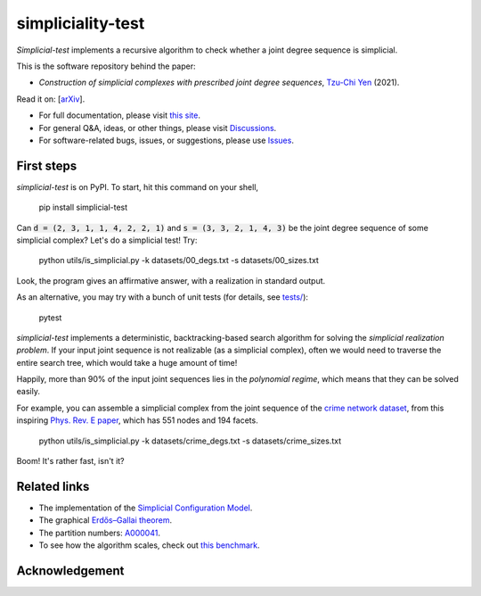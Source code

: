 simpliciality-test
==================

.. image:: https://img.shields.io/badge/python-3.8-blue.svg?style=flat
   :target: https://github.com/junipertcy/simpliciality_test/blob/master/COPYING
   :alt: python
.. image:: https://img.shields.io/badge/license-LGPL-green.svg?style=flat
   :target: https://github.com/junipertcy/simpliciality_test/blob/master/COPYING
   :alt: license
.. figure:: docs/assets/simplicial-test-logo.png
   :width: 200
   :alt: logo

*Simplicial-test* implements a recursive algorithm to check whether a joint degree sequence is simplicial.

This is the software repository behind the paper:

* *Construction of simplicial complexes with prescribed joint degree sequences*, `Tzu-Chi Yen`_ (2021).

Read it on: [`arXiv`_].

* For full documentation, please visit `this site`_.
* For general Q&A, ideas, or other things, please visit `Discussions`_.
* For software-related bugs, issues, or suggestions, please use `Issues`_.

.. _`this site`: https://docs.netscied.tw/simplicial-test/index.html
.. _`Discussions`: https://github.com/junipertcy/simplicial-test/discussions
.. _`Issues`: https://github.com/junipertcy/simplicial-test/issues
.. _`Tzu-Chi Yen`: https://junipertcy.info/
.. _`arXiv`:

First steps
-----------
*simplicial-test* is on PyPI. To start, hit this command on your shell,

..

   pip install simplicial-test


Can :code:`d = (2, 3, 1, 1, 4, 2, 2, 1)` and :code:`s = (3, 3, 2, 1, 4, 3)`
be the joint degree sequence of some simplicial complex? Let's do a simplicial test! Try:

..

    python utils/is_simplicial.py -k datasets/00_degs.txt -s datasets/00_sizes.txt

Look, the program gives an affirmative answer, with a realization in standard output.

As an alternative, you may try with a bunch of unit tests (for details, see `tests/`_):

..

   pytest

*simplicial-test* implements a deterministic, backtracking-based search algorithm for solving
the *simplicial realization problem*. If your input joint sequence is not realizable
(as a simplicial complex), often we would need to traverse the entire search tree,
which would take a huge amount of time!

Happily, more than 90% of the input joint sequences lies in the *polynomial regime*,
which means that they can be solved easily.

For example, you can assemble a simplicial complex from the joint sequence of the `crime network dataset`_,
from this inspiring `Phys. Rev. E paper`_, which has 551 nodes and 194 facets.

..

    python utils/is_simplicial.py -k datasets/crime_degs.txt -s datasets/crime_sizes.txt

Boom! It's rather fast, isn't it?



Related links
-------------
* The implementation of the `Simplicial Configuration Model`_.
* The graphical `Erdős–Gallai theorem`_.
* The partition numbers: `A000041`_.
* To see how the algorithm scales, check out `this benchmark`_.


Acknowledgement
---------------


.. _`Erdős–Gallai theorem`: https://en.wikipedia.org/wiki/Erd%C5%91s%E2%80%93Gallai_theorem
.. _`crime network dataset`: https://github.com/jg-you/scm/blob/master/datasets/crime_facet_list.txt
.. _`Phys. Rev. E paper`: https://doi.org/10.1103/PhysRevE.96.032312
.. _`A000041`: https://oeis.org/A000041
.. _`Travis CI tests`: https://travis-ci.org/github/junipertcy/simpliciality_test
.. _`SageMath`: https://www.sagemath.org/index.html
.. _`tests/`: tests/
.. _`Simplicial Configuration Model`: https://github.com/jg-you/scm
.. _`this benchmark`: https://docs.netscied.tw/simplicial-test/dataset/benchmark.htm
